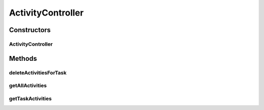 .. java:import:: org.motechproject.tasks.domain TaskActivity

.. java:import:: org.motechproject.tasks.service TaskActivityService

.. java:import:: org.springframework.beans.factory.annotation Autowired

.. java:import:: org.springframework.http HttpStatus

.. java:import:: org.springframework.stereotype Controller

.. java:import:: org.springframework.web.bind.annotation PathVariable

.. java:import:: org.springframework.web.bind.annotation RequestMapping

.. java:import:: org.springframework.web.bind.annotation RequestMethod

.. java:import:: org.springframework.web.bind.annotation ResponseBody

.. java:import:: org.springframework.web.bind.annotation ResponseStatus

.. java:import:: java.util List

ActivityController
==================

.. java:package:: org.motechproject.tasks.web
   :noindex:

.. java:type:: @Controller public class ActivityController

Constructors
------------
ActivityController
^^^^^^^^^^^^^^^^^^

.. java:constructor:: @Autowired public ActivityController(TaskActivityService activityService)
   :outertype: ActivityController

Methods
-------
deleteActivitiesForTask
^^^^^^^^^^^^^^^^^^^^^^^

.. java:method:: @RequestMapping @ResponseStatus public void deleteActivitiesForTask(String taskId)
   :outertype: ActivityController

getAllActivities
^^^^^^^^^^^^^^^^

.. java:method:: @RequestMapping @ResponseBody public List<TaskActivity> getAllActivities()
   :outertype: ActivityController

getTaskActivities
^^^^^^^^^^^^^^^^^

.. java:method:: @RequestMapping @ResponseBody public List<TaskActivity> getTaskActivities(String taskId)
   :outertype: ActivityController


